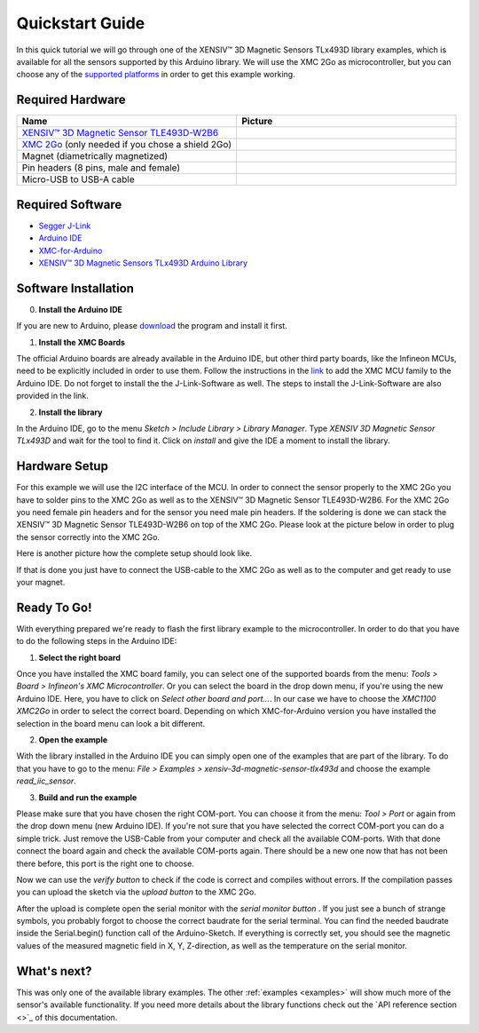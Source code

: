.. _quickstart-guide:

Quickstart Guide
================

In this quick tutorial we will go through one of the |TM| library examples, which is available for all the sensors supported by this Arduino library.
We will use the XMC 2Go as microcontroller, but you can choose any of the `supported platforms <_supported-hw>`_ in order to get this example working.

Required Hardware
-----------------

.. list-table:: 
  :widths: 50 50
  :header-rows: 1

  * - Name
    - Picture
  * - `XENSIV™ 3D Magnetic Sensor TLE493D-W2B6 <https://www.infineon.com/cms/en/product/evaluation-boards/s2go_3d_tle493dw2b6-a0/>`_
    - .. image:: img/TLE493D_W2B6_2GO.jpg
          :height: 50
  * - `XMC 2Go <https://www.infineon.com/cms/de/product/evaluation-boards/kit_xmc_2go_xmc1100_v1/>`_ (only needed if you chose a shield 2Go)
    - .. image:: img/xmc2go.jpg
          :height: 60
  * - Magnet (diametrically magnetized)
    - .. image:: img/magnet.jpg
          :height: 60
          :target: https://www.digikey.de/de/products/detail/radial-magnets-inc/8170/5400486 
  * - Pin headers (8 pins, male and female) 
    - .. image:: img/pin_headers.jpg
          :target: https://www.digikey.de/de/products/detail/te-connectivity-amp-connectors/5-146280-4/5008688
          :height: 60
  * - Micro-USB to USB-A cable
    - .. image:: img/usb_cable.jpg
          :height: 60
          :target: https://www.digikey.de/de/products/detail/molex/0687840002/1952431  

Required Software
-----------------

- `Segger J-Link <https://www.segger.com/downloads/jlink>`_
- `Arduino IDE <https://www.arduino.cc/en/main/software>`_
- `XMC-for-Arduino <https://github.com/Infineon/XMC-for-Arduino>`_
- `XENSIV™ 3D Magnetic Sensors TLx493D Arduino Library <test>`_

Software Installation
---------------------

0. **Install the Arduino IDE**

If you are new to Arduino, please `download <https://www.arduino.cc/en/Main/Software>`_
the program and install it first.

1. **Install the XMC Boards**

The official Arduino boards are already available in the Arduino IDE, but other third party boards, like the Infineon MCUs, need to be explicitly included in order to use them. Follow the instructions in the `link <https://github.com/Infineon/XMC-for-Arduino?tab=readme-ov-file#installation-instructions>`_ to add the XMC MCU family to the Arduino IDE. Do not forget to install the the J-Link-Software as well. The steps to install the J-Link-Software are also provided in the link.


2. **Install the library**

In the Arduino IDE, go to the menu *Sketch > Include Library > Library Manager*. Type *XENSIV 3D Magnetic Sensor TLx493D*
and wait for the tool to find it. Click on *install* and give the IDE a moment to install the library.

.. image:: img/tbd.jpg
  :width: 500

Hardware Setup
--------------

For this example we will use the I2C interface of the MCU. In order to connect the sensor properly to the XMC 2Go you have to solder pins to the XMC 2Go as well as to the XENSIV™ 3D Magnetic Sensor TLE493D-W2B6. For the XMC 2Go you need female pin headers and for the sensor you need male pin headers. If the soldering is done we can stack the XENSIV™ 3D Magnetic Sensor TLE493D-W2B6 on top of the XMC 2Go. Please look at the picture below in order to plug the sensor correctly into the XMC 2Go.

.. image:: img/xmc2go_sensor.png
  :width: 500

Here is another picture how the complete setup should look like.

.. image:: img/tbd.jpg
  :width: 500

If that is done you just have to connect the USB-cable to the XMC 2Go as well as to the computer and get ready to use your magnet.

Ready To Go!
------------

With everything prepared we're ready to flash the first library example to the microcontroller.
In order to do that you have to do the following steps in the Arduino IDE:

1. **Select the right board**

Once you have installed the XMC board family, you can select one of the supported boards from the menu: *Tools > Board > Infineon's XMC Microcontroller*. Or you can select the board in the drop down menu, if you're using the new Arduino IDE. Here, you have to click on *Select other board and port...*. In our case we have to choose the *XMC1100 XMC2Go* in order to select the correct board. Depending on which XMC-for-Arduino version you have installed the selection in the board menu can look a bit different.

2. **Open the example**

With the library installed in the Arduino IDE you can simply open one of the examples that are part of the library. To do that you have to go to the menu: *File > Examples > xensiv-3d-magnetic-sensor-tlx493d* and choose the example *read_iic_sensor*. 

3. **Build and run the example**

Please make sure that you have chosen the right COM-port. You can choose it from the menu: *Tool > Port* or again from the drop down menu (new Arduino IDE). If you're not sure that you have selected the correct COM-port you can do a simple trick. Just remove the USB-Cable from your computer and check all the available COM-ports. With that done connect the board again and check the available COM-ports again. There should be a new one now that has not been there before, this port is the right one to choose.

Now we can use the *verify button* |ver-but| to check if the code is correct and compiles without errors. If the compilation passes you can upload the sketch via the *upload button* |upl-but| to the XMC 2Go.

After the upload is complete open the serial monitor with the *serial monitor button* |ser-but|. If you just see a bunch of strange symbols, you probably forgot to choose the correct baudrate for the serial terminal. You can find the needed baudrate inside the Serial.begin() function call of the Arduino-Sketch. If everything is correctly set, you should see the magnetic values of the measured magnetic field in X, Y, Z-direction, as well as the temperature on the serial monitor.

.. TODO: Bild einfügen vom Serial Monitor aus der Arduino IDE

.. image:: img/tbd.jpg

.. |ver-but| image:: img/ard-verify-button.png
  :width: 17

.. |upl-but| image:: img/ard-upload-button.png
  :width: 17

.. |ser-but| image:: img/ard-serial-button.png
  :width: 17

What's next?
------------

.. TODO: Link to API reference

This was only one of the available library examples. The other :ref:`examples <examples>` will show much more of the sensor's available functionality. If you need more details about the library functions check out the `API reference section <>`_ of this documentation.

.. |TM| replace:: XENSIV™ 3D Magnetic Sensors TLx493D
.. _TM: https:://infineon.com/